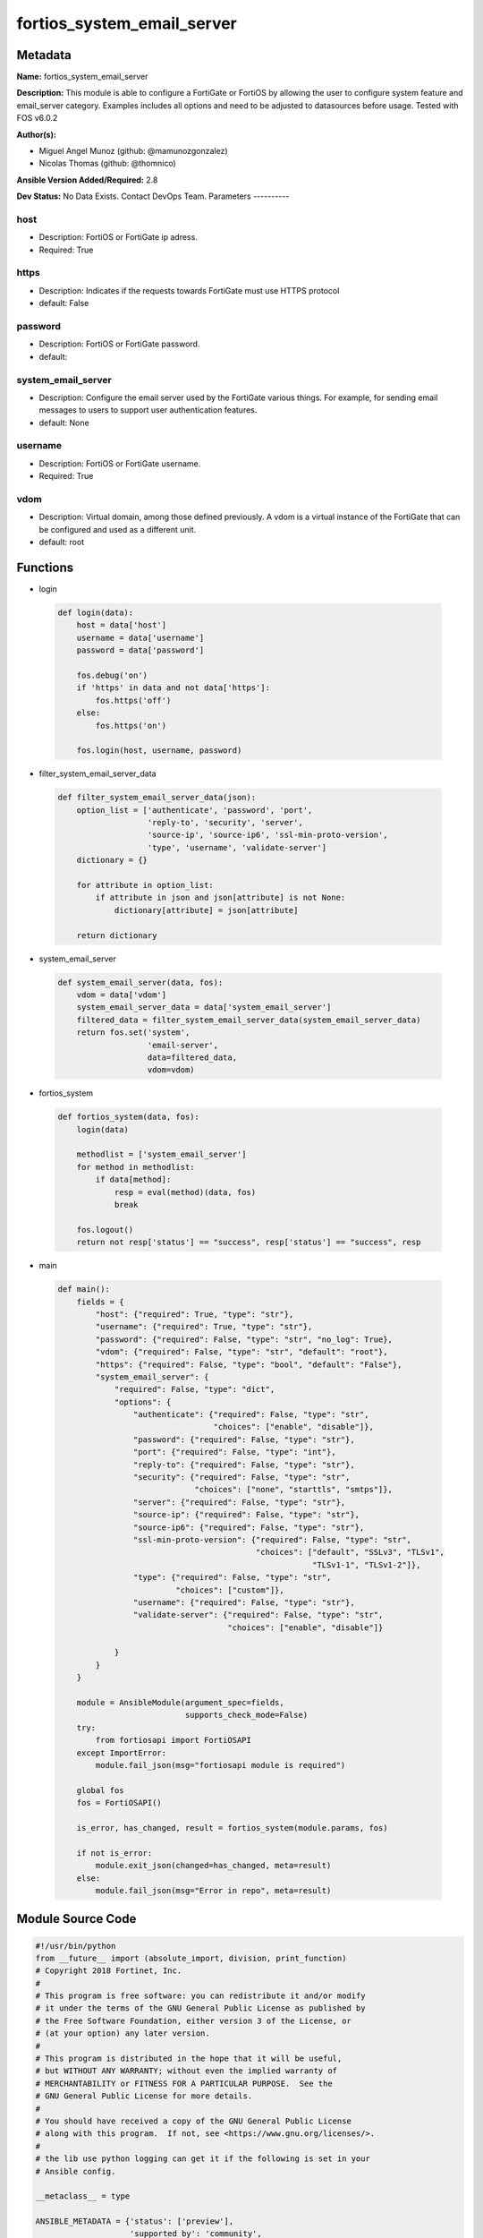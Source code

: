 ===========================
fortios_system_email_server
===========================


Metadata
--------




**Name:** fortios_system_email_server

**Description:** This module is able to configure a FortiGate or FortiOS by allowing the user to configure system feature and email_server category. Examples includes all options and need to be adjusted to datasources before usage. Tested with FOS v6.0.2


**Author(s):**

- Miguel Angel Munoz (github: @mamunozgonzalez)

- Nicolas Thomas (github: @thomnico)



**Ansible Version Added/Required:** 2.8

**Dev Status:** No Data Exists. Contact DevOps Team.
Parameters
----------

host
++++

- Description: FortiOS or FortiGate ip adress.



- Required: True

https
+++++

- Description: Indicates if the requests towards FortiGate must use HTTPS protocol



- default: False

password
++++++++

- Description: FortiOS or FortiGate password.



- default:

system_email_server
+++++++++++++++++++

- Description: Configure the email server used by the FortiGate various things. For example, for sending email messages to users to support user authentication features.



- default: None

username
++++++++

- Description: FortiOS or FortiGate username.



- Required: True

vdom
++++

- Description: Virtual domain, among those defined previously. A vdom is a virtual instance of the FortiGate that can be configured and used as a different unit.



- default: root




Functions
---------




- login

 .. code-block:: python

    def login(data):
        host = data['host']
        username = data['username']
        password = data['password']

        fos.debug('on')
        if 'https' in data and not data['https']:
            fos.https('off')
        else:
            fos.https('on')

        fos.login(host, username, password)



- filter_system_email_server_data

 .. code-block:: python

    def filter_system_email_server_data(json):
        option_list = ['authenticate', 'password', 'port',
                       'reply-to', 'security', 'server',
                       'source-ip', 'source-ip6', 'ssl-min-proto-version',
                       'type', 'username', 'validate-server']
        dictionary = {}

        for attribute in option_list:
            if attribute in json and json[attribute] is not None:
                dictionary[attribute] = json[attribute]

        return dictionary



- system_email_server

 .. code-block:: python

    def system_email_server(data, fos):
        vdom = data['vdom']
        system_email_server_data = data['system_email_server']
        filtered_data = filter_system_email_server_data(system_email_server_data)
        return fos.set('system',
                       'email-server',
                       data=filtered_data,
                       vdom=vdom)



- fortios_system

 .. code-block:: python

    def fortios_system(data, fos):
        login(data)

        methodlist = ['system_email_server']
        for method in methodlist:
            if data[method]:
                resp = eval(method)(data, fos)
                break

        fos.logout()
        return not resp['status'] == "success", resp['status'] == "success", resp



- main

 .. code-block:: python

    def main():
        fields = {
            "host": {"required": True, "type": "str"},
            "username": {"required": True, "type": "str"},
            "password": {"required": False, "type": "str", "no_log": True},
            "vdom": {"required": False, "type": "str", "default": "root"},
            "https": {"required": False, "type": "bool", "default": "False"},
            "system_email_server": {
                "required": False, "type": "dict",
                "options": {
                    "authenticate": {"required": False, "type": "str",
                                     "choices": ["enable", "disable"]},
                    "password": {"required": False, "type": "str"},
                    "port": {"required": False, "type": "int"},
                    "reply-to": {"required": False, "type": "str"},
                    "security": {"required": False, "type": "str",
                                 "choices": ["none", "starttls", "smtps"]},
                    "server": {"required": False, "type": "str"},
                    "source-ip": {"required": False, "type": "str"},
                    "source-ip6": {"required": False, "type": "str"},
                    "ssl-min-proto-version": {"required": False, "type": "str",
                                              "choices": ["default", "SSLv3", "TLSv1",
                                                          "TLSv1-1", "TLSv1-2"]},
                    "type": {"required": False, "type": "str",
                             "choices": ["custom"]},
                    "username": {"required": False, "type": "str"},
                    "validate-server": {"required": False, "type": "str",
                                        "choices": ["enable", "disable"]}

                }
            }
        }

        module = AnsibleModule(argument_spec=fields,
                               supports_check_mode=False)
        try:
            from fortiosapi import FortiOSAPI
        except ImportError:
            module.fail_json(msg="fortiosapi module is required")

        global fos
        fos = FortiOSAPI()

        is_error, has_changed, result = fortios_system(module.params, fos)

        if not is_error:
            module.exit_json(changed=has_changed, meta=result)
        else:
            module.fail_json(msg="Error in repo", meta=result)





Module Source Code
------------------

.. code-block:: python

    #!/usr/bin/python
    from __future__ import (absolute_import, division, print_function)
    # Copyright 2018 Fortinet, Inc.
    #
    # This program is free software: you can redistribute it and/or modify
    # it under the terms of the GNU General Public License as published by
    # the Free Software Foundation, either version 3 of the License, or
    # (at your option) any later version.
    #
    # This program is distributed in the hope that it will be useful,
    # but WITHOUT ANY WARRANTY; without even the implied warranty of
    # MERCHANTABILITY or FITNESS FOR A PARTICULAR PURPOSE.  See the
    # GNU General Public License for more details.
    #
    # You should have received a copy of the GNU General Public License
    # along with this program.  If not, see <https://www.gnu.org/licenses/>.
    #
    # the lib use python logging can get it if the following is set in your
    # Ansible config.

    __metaclass__ = type

    ANSIBLE_METADATA = {'status': ['preview'],
                        'supported_by': 'community',
                        'metadata_version': '1.1'}

    DOCUMENTATION = '''
    ---
    module: fortios_system_email_server
    short_description: Configure the email server used by the FortiGate various things. For example, for sending email messages to users to support user
       authentication features.
    description:
        - This module is able to configure a FortiGate or FortiOS by
          allowing the user to configure system feature and email_server category.
          Examples includes all options and need to be adjusted to datasources before usage.
          Tested with FOS v6.0.2
    version_added: "2.8"
    author:
        - Miguel Angel Munoz (@mamunozgonzalez)
        - Nicolas Thomas (@thomnico)
    notes:
        - Requires fortiosapi library developed by Fortinet
        - Run as a local_action in your playbook
    requirements:
        - fortiosapi>=0.9.8
    options:
        host:
           description:
                - FortiOS or FortiGate ip adress.
           required: true
        username:
            description:
                - FortiOS or FortiGate username.
            required: true
        password:
            description:
                - FortiOS or FortiGate password.
            default: ""
        vdom:
            description:
                - Virtual domain, among those defined previously. A vdom is a
                  virtual instance of the FortiGate that can be configured and
                  used as a different unit.
            default: root
        https:
            description:
                - Indicates if the requests towards FortiGate must use HTTPS
                  protocol
            type: bool
            default: false
        system_email_server:
            description:
                - Configure the email server used by the FortiGate various things. For example, for sending email messages to users to support user authentication
                   features.
            default: null
            suboptions:
                authenticate:
                    description:
                        - Enable/disable authentication.
                    choices:
                        - enable
                        - disable
                password:
                    description:
                        - SMTP server user password for authentication.
                port:
                    description:
                        - SMTP server port.
                reply-to:
                    description:
                        - Reply-To email address.
                security:
                    description:
                        - Connection security used by the email server.
                    choices:
                        - none
                        - starttls
                        - smtps
                server:
                    description:
                        - SMTP server IP address or hostname.
                source-ip:
                    description:
                        - SMTP server IPv4 source IP.
                source-ip6:
                    description:
                        - SMTP server IPv6 source IP.
                ssl-min-proto-version:
                    description:
                        - Minimum supported protocol version for SSL/TLS connections (default is to follow system global setting).
                    choices:
                        - default
                        - SSLv3
                        - TLSv1
                        - TLSv1-1
                        - TLSv1-2
                type:
                    description:
                        - Use FortiGuard Message service or custom email server.
                    choices:
                        - custom
                username:
                    description:
                        - SMTP server user name for authentication.
                validate-server:
                    description:
                        - Enable/disable validation of server certificate.
                    choices:
                        - enable
                        - disable
    '''

    EXAMPLES = '''
    - hosts: localhost
      vars:
       host: "192.168.122.40"
       username: "admin"
       password: ""
       vdom: "root"
      tasks:
      - name: Configure the email server used by the FortiGate various things. For example, for sending email messages to users to support user authentication
         features.
        fortios_system_email_server:
          host:  "{{ host }}"
          username: "{{ username }}"
          password: "{{ password }}"
          vdom:  "{{ vdom }}"
          system_email_server:
            authenticate: "enable"
            password: "<your_own_value>"
            port: "5"
            reply-to: "<your_own_value>"
            security: "none"
            server: "192.168.100.40"
            source-ip: "84.230.14.43"
            source-ip6: "<your_own_value>"
            ssl-min-proto-version: "default"
            type: "custom"
            username: "<your_own_value>"
            validate-server: "enable"
    '''

    RETURN = '''
    build:
      description: Build number of the fortigate image
      returned: always
      type: string
      sample: '1547'
    http_method:
      description: Last method used to provision the content into FortiGate
      returned: always
      type: string
      sample: 'PUT'
    http_status:
      description: Last result given by FortiGate on last operation applied
      returned: always
      type: string
      sample: "200"
    mkey:
      description: Master key (id) used in the last call to FortiGate
      returned: success
      type: string
      sample: "key1"
    name:
      description: Name of the table used to fulfill the request
      returned: always
      type: string
      sample: "urlfilter"
    path:
      description: Path of the table used to fulfill the request
      returned: always
      type: string
      sample: "webfilter"
    revision:
      description: Internal revision number
      returned: always
      type: string
      sample: "17.0.2.10658"
    serial:
      description: Serial number of the unit
      returned: always
      type: string
      sample: "FGVMEVYYQT3AB5352"
    status:
      description: Indication of the operation's result
      returned: always
      type: string
      sample: "success"
    vdom:
      description: Virtual domain used
      returned: always
      type: string
      sample: "root"
    version:
      description: Version of the FortiGate
      returned: always
      type: string
      sample: "v5.6.3"

    '''

    from ansible.module_utils.basic import AnsibleModule

    fos = None


    def login(data):
        host = data['host']
        username = data['username']
        password = data['password']

        fos.debug('on')
        if 'https' in data and not data['https']:
            fos.https('off')
        else:
            fos.https('on')

        fos.login(host, username, password)


    def filter_system_email_server_data(json):
        option_list = ['authenticate', 'password', 'port',
                       'reply-to', 'security', 'server',
                       'source-ip', 'source-ip6', 'ssl-min-proto-version',
                       'type', 'username', 'validate-server']
        dictionary = {}

        for attribute in option_list:
            if attribute in json and json[attribute] is not None:
                dictionary[attribute] = json[attribute]

        return dictionary


    def system_email_server(data, fos):
        vdom = data['vdom']
        system_email_server_data = data['system_email_server']
        filtered_data = filter_system_email_server_data(system_email_server_data)
        return fos.set('system',
                       'email-server',
                       data=filtered_data,
                       vdom=vdom)


    def fortios_system(data, fos):
        login(data)

        methodlist = ['system_email_server']
        for method in methodlist:
            if data[method]:
                resp = eval(method)(data, fos)
                break

        fos.logout()
        return not resp['status'] == "success", resp['status'] == "success", resp


    def main():
        fields = {
            "host": {"required": True, "type": "str"},
            "username": {"required": True, "type": "str"},
            "password": {"required": False, "type": "str", "no_log": True},
            "vdom": {"required": False, "type": "str", "default": "root"},
            "https": {"required": False, "type": "bool", "default": "False"},
            "system_email_server": {
                "required": False, "type": "dict",
                "options": {
                    "authenticate": {"required": False, "type": "str",
                                     "choices": ["enable", "disable"]},
                    "password": {"required": False, "type": "str"},
                    "port": {"required": False, "type": "int"},
                    "reply-to": {"required": False, "type": "str"},
                    "security": {"required": False, "type": "str",
                                 "choices": ["none", "starttls", "smtps"]},
                    "server": {"required": False, "type": "str"},
                    "source-ip": {"required": False, "type": "str"},
                    "source-ip6": {"required": False, "type": "str"},
                    "ssl-min-proto-version": {"required": False, "type": "str",
                                              "choices": ["default", "SSLv3", "TLSv1",
                                                          "TLSv1-1", "TLSv1-2"]},
                    "type": {"required": False, "type": "str",
                             "choices": ["custom"]},
                    "username": {"required": False, "type": "str"},
                    "validate-server": {"required": False, "type": "str",
                                        "choices": ["enable", "disable"]}

                }
            }
        }

        module = AnsibleModule(argument_spec=fields,
                               supports_check_mode=False)
        try:
            from fortiosapi import FortiOSAPI
        except ImportError:
            module.fail_json(msg="fortiosapi module is required")

        global fos
        fos = FortiOSAPI()

        is_error, has_changed, result = fortios_system(module.params, fos)

        if not is_error:
            module.exit_json(changed=has_changed, meta=result)
        else:
            module.fail_json(msg="Error in repo", meta=result)


    if __name__ == '__main__':
        main()


